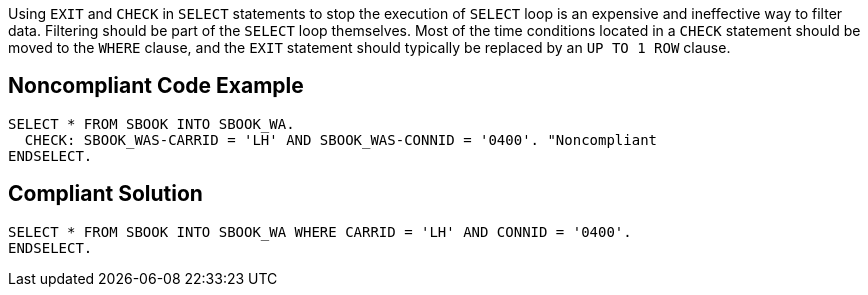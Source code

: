 Using `+EXIT+` and `+CHECK+` in `+SELECT+` statements to stop the execution of `+SELECT+` loop is an expensive and ineffective way to filter data. Filtering should be part of the `+SELECT+` loop themselves. Most of the time conditions located in a `+CHECK+` statement should be moved to the `+WHERE+` clause, and the `+EXIT+` statement should typically be replaced by an `+UP TO 1 ROW+` clause.


== Noncompliant Code Example

----
SELECT * FROM SBOOK INTO SBOOK_WA.
  CHECK: SBOOK_WAS-CARRID = 'LH' AND SBOOK_WAS-CONNID = '0400'. "Noncompliant
ENDSELECT.
----


== Compliant Solution

----
SELECT * FROM SBOOK INTO SBOOK_WA WHERE CARRID = 'LH' AND CONNID = '0400'.
ENDSELECT.
----

